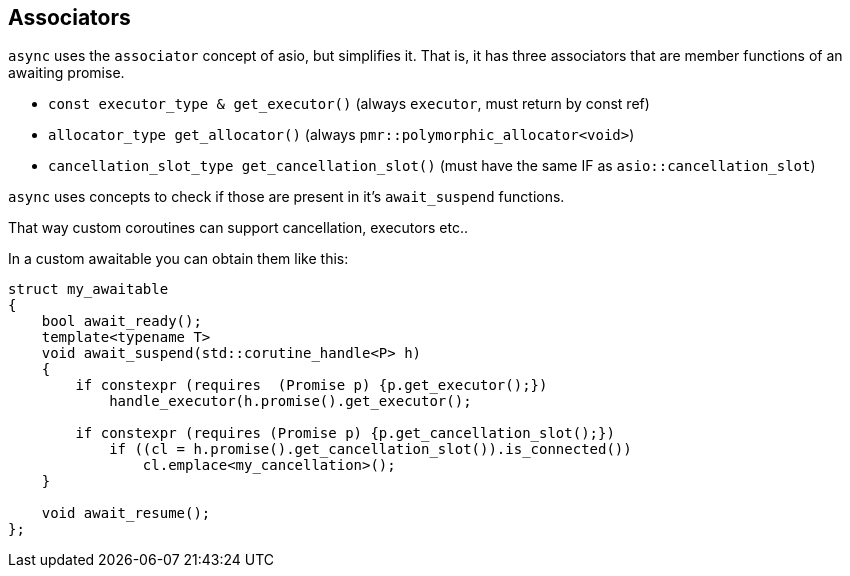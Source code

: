 [#associators]
== Associators

`async` uses the `associator` concept of asio, but simplifies it.
That is, it has three associators that are member functions of an awaiting promise.

 - `const executor_type & get_executor()` (always `executor`, must return by const ref)
 - `allocator_type get_allocator()` (always `pmr::polymorphic_allocator<void>`)
 - `cancellation_slot_type get_cancellation_slot()` (must have the same IF as `asio::cancellation_slot`)

`async` uses concepts to check if those are present in it's `await_suspend` functions.

That way custom coroutines can support cancellation, executors etc..

In a custom awaitable you can obtain them like this:

[source,cpp]
----
struct my_awaitable
{
    bool await_ready();
    template<typename T>
    void await_suspend(std::corutine_handle<P> h)
    {
        if constexpr (requires  (Promise p) {p.get_executor();})
            handle_executor(h.promise().get_executor();

        if constexpr (requires (Promise p) {p.get_cancellation_slot();})
            if ((cl = h.promise().get_cancellation_slot()).is_connected())
                cl.emplace<my_cancellation>();
    }

    void await_resume();
};
----

